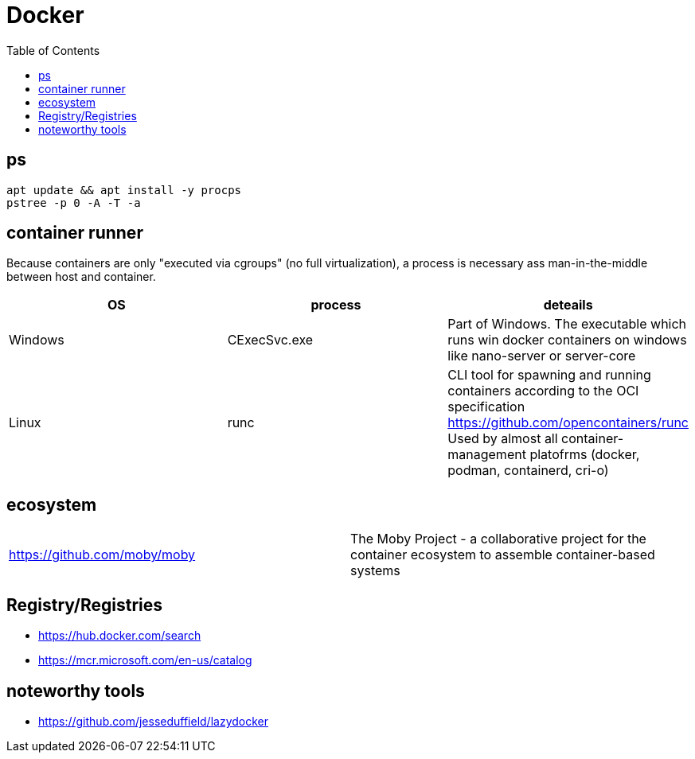 = Docker
:toc:

== ps

```
apt update && apt install -y procps
pstree -p 0 -A -T -a
```

== container runner

Because containers are only "executed via cgroups" (no full virtualization), a process is necessary ass man-in-the-middle between host and container.

|===
|OS|process|deteails

|Windows|CExecSvc.exe|Part of Windows. The executable which runs win docker containers on windows like nano-server or server-core

|Linux|runc
a|CLI tool for spawning and running containers according to the OCI specification +
https://github.com/opencontainers/runc +
Used by almost all container-management platofrms (docker, podman, containerd, cri-o)

|===

== ecosystem

|===
|https://github.com/moby/moby|The Moby Project - a collaborative project for the container ecosystem to assemble container-based systems
|===

== Registry/Registries

* https://hub.docker.com/search
* https://mcr.microsoft.com/en-us/catalog

== noteworthy tools

* https://github.com/jesseduffield/lazydocker
